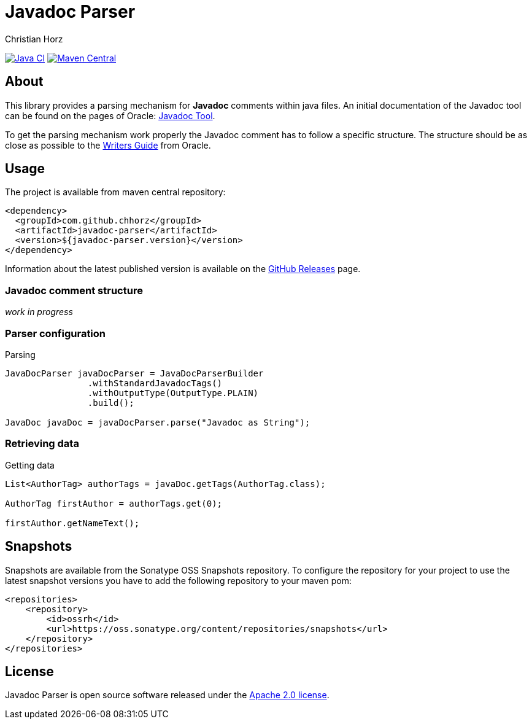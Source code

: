 = Javadoc Parser
:author: Christian Horz
:icons: font

image:https://github.com/chhorz/javadoc-parser/actions/workflows/maven-ci.yml/badge.svg?branch=master["Java CI", link="https://github.com/chhorz/javadoc-parser/actions/workflows/maven-ci.yml"]
image:https://img.shields.io/maven-central/v/com.github.chhorz/javadoc-parser.svg?logo=apachemaven&label=Maven%20Central["Maven Central", link="https://search.maven.org/artifact/com.github.chhorz/javadoc-parser"]

== About
This library provides a parsing mechanism for *Javadoc* comments within java files.
An initial documentation of the Javadoc tool can be found on the pages of Oracle: link:http://www.oracle.com/technetwork/java/javase/documentation/index-jsp-135444.html[Javadoc Tool].

To get the parsing mechanism work properly the Javadoc comment has to follow a specific structure.
The structure should be as close as possible to the link:http://www.oracle.com/technetwork/articles/java/index-137868.html[Writers Guide] from Oracle.

== Usage
The project is available from maven central repository:

[source,xml]
----
<dependency>
  <groupId>com.github.chhorz</groupId>
  <artifactId>javadoc-parser</artifactId>
  <version>${javadoc-parser.version}</version>
</dependency>
----

Information about the latest published version is available on the link:https://github.com/chhorz/javadoc-parser/releases[GitHub Releases] page.

=== Javadoc comment structure
_work in progress_

=== Parser configuration

.Parsing
[source,java]
----
JavaDocParser javaDocParser = JavaDocParserBuilder
		.withStandardJavadocTags()
		.withOutputType(OutputType.PLAIN)
		.build();

JavaDoc javaDoc = javaDocParser.parse("Javadoc as String");
----

=== Retrieving data

.Getting data
[source,java]
----
List<AuthorTag> authorTags = javaDoc.getTags(AuthorTag.class);

AuthorTag firstAuthor = authorTags.get(0);

firstAuthor.getNameText();
----

== Snapshots
Snapshots are available from the Sonatype OSS Snapshots repository.
To configure the repository for your project to use the latest snapshot versions you have to add the following repository to your maven pom:
[source,xml]
----
<repositories>
    <repository>
        <id>ossrh</id>
        <url>https://oss.sonatype.org/content/repositories/snapshots</url>
    </repository>
</repositories>
----

== License
Javadoc Parser is open source software released under the link:http://www.apache.org/licenses/LICENSE-2.0.txt[Apache 2.0 license].
